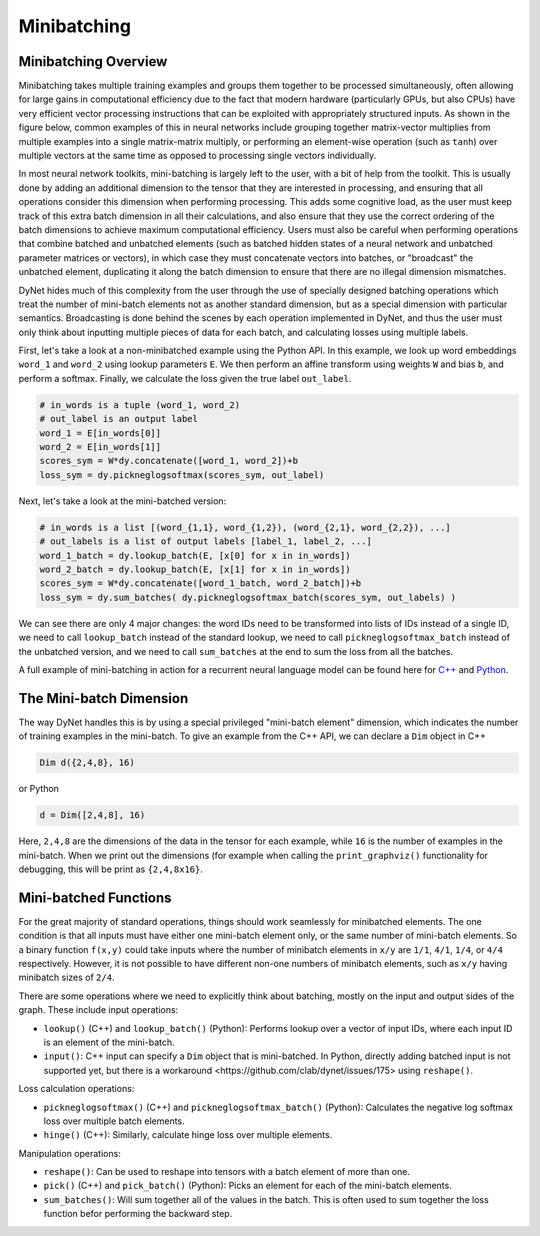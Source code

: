 .. _minibatching:

Minibatching
============

Minibatching Overview
---------------------

Minibatching takes multiple training examples and groups them together to be processed simultaneously, often allowing for large gains in computational efficiency due to the fact that modern hardware (particularly GPUs, but also CPUs) have very efficient vector processing instructions that can be exploited with appropriately structured inputs.
As shown in the figure below, common examples of this in neural networks include grouping together matrix-vector multiplies from multiple examples into a single matrix-matrix multiply, or performing an element-wise operation (such as ``tanh``) over multiple vectors at the same time as opposed to processing single vectors individually.

.. image:: images/minibatch.png
  :align: center

In most neural network toolkits, mini-batching is largely left to the user, with a bit of help from the toolkit.
This is usually done by adding an additional dimension to the tensor that they are interested in processing, and ensuring that all operations consider this dimension when performing processing.
This adds some cognitive load, as the user must keep track of this extra batch dimension in all their calculations, and also ensure that they use the correct ordering of the batch dimensions to achieve maximum computational efficiency.
Users must also be careful when performing operations that combine batched and unbatched elements (such as batched hidden states of a neural network and unbatched parameter matrices or vectors), in which case they must concatenate vectors into batches, or "broadcast" the unbatched element, duplicating it along the batch dimension to ensure that there are no illegal dimension mismatches.

DyNet hides much of this complexity from the user through the use of specially designed batching operations which treat the number of mini-batch elements not as another standard dimension, but as a special dimension with particular semantics.
Broadcasting is done behind the scenes by each operation implemented in DyNet, and thus the user must only think about inputting multiple pieces of data for each batch, and calculating losses using multiple labels.

First, let's take a look at a non-minibatched example using the Python API.
In this example, we look up word embeddings ``word_1`` and ``word_2`` using lookup parameters ``E``.
We then perform an affine transform using weights ``W`` and bias ``b``, and perform a softmax.
Finally, we calculate the loss given the true label ``out_label``.

.. code-block:: python

  # in_words is a tuple (word_1, word_2)
  # out_label is an output label
  word_1 = E[in_words[0]]
  word_2 = E[in_words[1]]
  scores_sym = W*dy.concatenate([word_1, word_2])+b
  loss_sym = dy.pickneglogsoftmax(scores_sym, out_label)

Next, let's take a look at the mini-batched version:

.. code-block:: python

  # in_words is a list [(word_{1,1}, word_{1,2}), (word_{2,1}, word_{2,2}), ...]
  # out_labels is a list of output labels [label_1, label_2, ...]
  word_1_batch = dy.lookup_batch(E, [x[0] for x in in_words])
  word_2_batch = dy.lookup_batch(E, [x[1] for x in in_words])
  scores_sym = W*dy.concatenate([word_1_batch, word_2_batch])+b
  loss_sym = dy.sum_batches( dy.pickneglogsoftmax_batch(scores_sym, out_labels) )

We can see there are only 4 major changes: the word IDs need to be transformed into lists of IDs instead of a single ID, we need to call ``lookup_batch`` instead of the standard lookup, we need to call ``pickneglogsoftmax_batch`` instead of the unbatched version, and we need to call ``sum_batches`` at the end to sum the loss from all the batches.

A full example of mini-batching in action for a recurrent neural language model can be found here for `C++ <https://github.com/neulab/dynet-benchmark/blob/master/dynet-cpp/rnnlm-batch.cc>`_ and `Python <https://github.com/neulab/dynet-benchmark/blob/master/dynet-py/rnnlm-batch.py>`_.

The Mini-batch Dimension
------------------------

The way DyNet handles this is by using a special privileged "mini-batch element" dimension, which indicates the number of training examples in the mini-batch. To give an example from the C++ API, we can declare a ``Dim`` object in C++

.. code-block:: c++

  Dim d({2,4,8}, 16)

or Python

.. code-block:: python

  d = Dim([2,4,8], 16)

Here, ``2,4,8`` are the dimensions of the data in the tensor for each example, while ``16`` is the number of examples in the mini-batch. When we print out the dimensions (for example when calling the ``print_graphviz()`` functionality for debugging, this will be print as ``{2,4,8x16}``.

Mini-batched Functions
----------------------

For the great majority of standard operations, things should work seamlessly for minibatched elements. The one condition is that all inputs must have either one mini-batch element only, or the same number of mini-batch elements. So a binary function ``f(x,y)`` could take inputs where the number of minibatch elements in ``x/y`` are ``1/1``, ``4/1``, ``1/4``, or ``4/4`` respectively. However, it is not possible to have different non-one numbers of minibatch elements, such as ``x/y`` having minibatch sizes of ``2/4``.

There are some operations where we need to explicitly think about batching, mostly on the input and output sides of the graph. These include input operations:

* ``lookup()`` (C++) and ``lookup_batch()`` (Python): Performs lookup over a vector of input IDs, where each input ID is an element of the mini-batch.
* ``input()``: C++ input can specify a ``Dim`` object that is mini-batched. In Python, directly adding batched input is not supported yet, but there is a _`workaround <https://github.com/clab/dynet/issues/175>` using ``reshape()``.

Loss calculation operations:

* ``pickneglogsoftmax()`` (C++) and ``pickneglogsoftmax_batch()`` (Python): Calculates the negative log softmax loss over multiple batch elements.
* ``hinge()`` (C++): Similarly, calculate hinge loss over multiple elements.

Manipulation operations:

* ``reshape()``: Can be used to reshape into tensors with a batch element of more than one.
* ``pick()`` (C++) and ``pick_batch()`` (Python): Picks an element for each of the mini-batch elements.
* ``sum_batches()``: Will sum together all of the values in the batch. This is often used to sum together the loss function befor performing the backward step.
